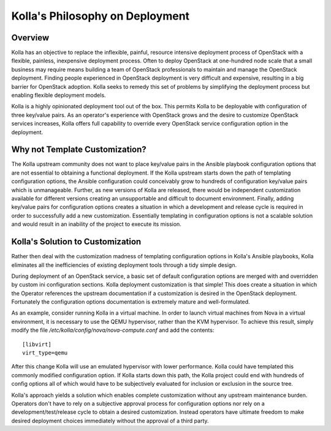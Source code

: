 Kolla's Philosophy on Deployment
================================

Overview
--------

Kolla has an objective to replace the inflexible, painful, resource intensive
deployment process of OpenStack with a flexible, painless, inexpensive
deployment process.  Often to deploy OpenStack at one-hundred node scale that
a small business may require means building a team of OpenStack professionals
to maintain and manage the OpenStack deployment.  Finding people experienced
in OpenStack deployment is very difficult and expensive, resulting in a big
barrier for OpenStack adoption.  Kolla seeks to remedy this set of problems by
simplifying the deployment process but enabling flexible deployment models.

Kolla is a highly opinionated deployment tool out of the box.  This permits
Kolla to be deployable with configuration of three key/value pairs.  As an
operator's experience with OpenStack grows and the desire to customize
OpenStack services increases, Kolla offers full capability to override every
OpenStack service configuration option in the deployment.

Why not Template Customization?
-------------------------------

The Kolla upstream community does not want to place key/value pairs in the
Ansible playbook configuration options that are not essential to obtaining
a functional deployment.  If the Kolla upstream starts down the path of
templating configuration options, the Ansible configuration could conceivably
grow to hundreds of configuration key/value pairs which is unmanageable.
Further, as new versions of Kolla are released, there would be independent
customization available for different versions creating an unsupportable and
difficult to document environment.  Finally, adding key/value pairs for
configuration options creates a situation in which a development and release
cycle is required in order to successfully add a new customization.
Essentially templating in configuration options is not a scalable solution
and would result in an inability of the project to execute its mission.


Kolla's Solution to Customization
---------------------------------

Rather then deal with the customization madness of templating configuration
options in Kolla's Ansible playbooks, Kolla eliminates all the inefficiencies
of existing deployment tools through a tidy simple design.

During deployment of an OpenStack service, a basic set of default configuration
options are merged with and overridden by custom ini configuration sections.
Kolla deployment customization is that simple!  This does create a situation
in which the Operator references the upstream documentation if a customization
is desired in the OpenStack deployment.  Fortunately the configuration options
documentation is extremely mature and well-formulated.

As an example, consider running Kolla in a virtual machine.  In order to
launch virtual machines from Nova in a virtual environment, it is necessary
to use the QEMU hypervisor, rather than the KVM hypervisor.  To achieve this
result, simply modify the file `/etc/kolla/config/nova/nova-compute.conf` and
add the contents::

    [libvirt]
    virt_type=qemu

After this change Kolla will use an emulated hypervisor with lower performance.
Kolla could have templated this commonly modified configuration option.  If
Kolla starts down this path, the Kolla project could end with hundreds of
config options all of which would have to be subjectively evaluated for
inclusion or exclusion in the source tree.

Kolla's approach yields a solution which enables complete customization without
any upstream maintenance burden.  Operators don't have to rely on a subjective
approval process for configuration options nor rely on a
development/test/release cycle to obtain a desired customization.  Instead
operators have ultimate freedom to make desired deployment choices immediately
without the approval of a third party.
